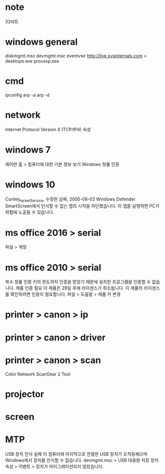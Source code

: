 * note

32비트

* windows general

diskmgmt.msc
devmgmt.msc
eventvwr
http://live.sysinternals.com > desktops.exe procexp.exe

* cmd

ipconfig
arp -a
arp -d

* network

Internet Protocol Version 4 (TCP/IP4) 속성 

* windows 7

제어판 홈 > 컴퓨터에 대한 기본 정보 보기
Windows 정품 인증

* windows 10

Curitel_Packet_Service, 수정한 날짜, 2005-08-02
Windows Defender SmartScreen에서 인식할 수 없는 앱의 시작을 차단했습니다.
이 앱을 실행하면 PC가 위험에 노출될 수 있습니다.

* ms office 2016 > serial

파일 > 계정

* ms office 2010 > serial

복수 정품 인증 키의 한도까지 인증을 받았기 때문에 설치한 프로그램을 인증할 수 없습니다.
제품 인증 필요
이 제품은 29일 후에 라이센스가 취소됩니다. 이 제품의 라이센스를 확인하려면 인증이 필요합니다.
파일 > 도움말 > 제품 키 변경

* printer > canon > ip
* printer > canon > driver
* printer > canon > scan

Color Network ScanGear 2 Tool

* projector
* screen
* MTP

USB 장치 인식 실패
이 컴퓨터에 마지막으로 연결한 USB 장치가 오작동해으며 Windows에서 장치를 인식할 수 없습니다.
devmgmt.msc > USB 대용량 저장 장치 속성 > 이벤트 > 장치가 마이그레이션되지 않았습니다.
